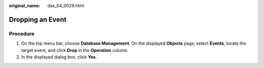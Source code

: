 :original_name: das_04_0029.html

.. _das_04_0029:

Dropping an Event
=================

Procedure
---------

#. On the top menu bar, choose **Database Management**. On the displayed **Objects** page, select **Events**, locate the target event, and click **Drop** in the **Operation** column.
#. In the displayed dialog box, click **Yes**.
